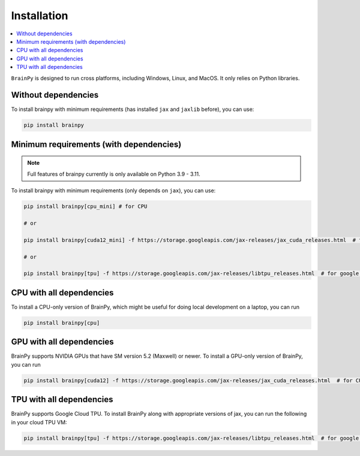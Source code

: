 Installation
============

.. contents::
    :local:
    :depth: 2


``BrainPy`` is designed to run cross platforms, including Windows,
Linux, and MacOS. It only relies on Python libraries.


Without dependencies
--------------------

To install brainpy with minimum requirements (has installed ``jax`` and ``jaxlib`` before), you can use:

.. code-block:: bash

    pip install brainpy


Minimum requirements (with dependencies)
----------------------------------------

.. note::

   Full features of brainpy currently is only available on Python 3.9 - 3.11.


To install brainpy with minimum requirements (only depends on ``jax``), you can use:

.. code-block:: bash

    pip install brainpy[cpu_mini] # for CPU

    # or

    pip install brainpy[cuda12_mini] -f https://storage.googleapis.com/jax-releases/jax_cuda_releases.html  # for CUDA 12.0

    # or

    pip install brainpy[tpu] -f https://storage.googleapis.com/jax-releases/libtpu_releases.html  # for google TPU


CPU with all dependencies
-------------------------

To install a CPU-only version of BrainPy, which might be useful for doing local development on a laptop, you can run

.. code-block:: bash

    pip install brainpy[cpu]



GPU with all dependencies
-------------------------

BrainPy supports NVIDIA GPUs that have SM version 5.2 (Maxwell) or newer.
To install a GPU-only version of BrainPy, you can run

.. code-block:: bash

    pip install brainpy[cuda12] -f https://storage.googleapis.com/jax-releases/jax_cuda_releases.html  # for CUDA 12.0



TPU with all dependencies
-------------------------

BrainPy supports Google Cloud TPU. To install BrainPy along with appropriate versions of jax,
you can run the following in your cloud TPU VM:

.. code-block:: bash

    pip install brainpy[tpu] -f https://storage.googleapis.com/jax-releases/libtpu_releases.html  # for google TPU


